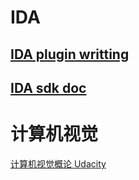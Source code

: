 * IDA
** [[http://www.binarypool.com/idapluginwriting/][IDA plugin writting]]
** [[http://www.openrce.org/reference_library/ida_sdk][IDA sdk doc]]

   
* 计算机视觉
  [[https://cn.udacity.com/course/introduction-to-computer-vision--ud810][计算机视觉概论 Udacity]]
